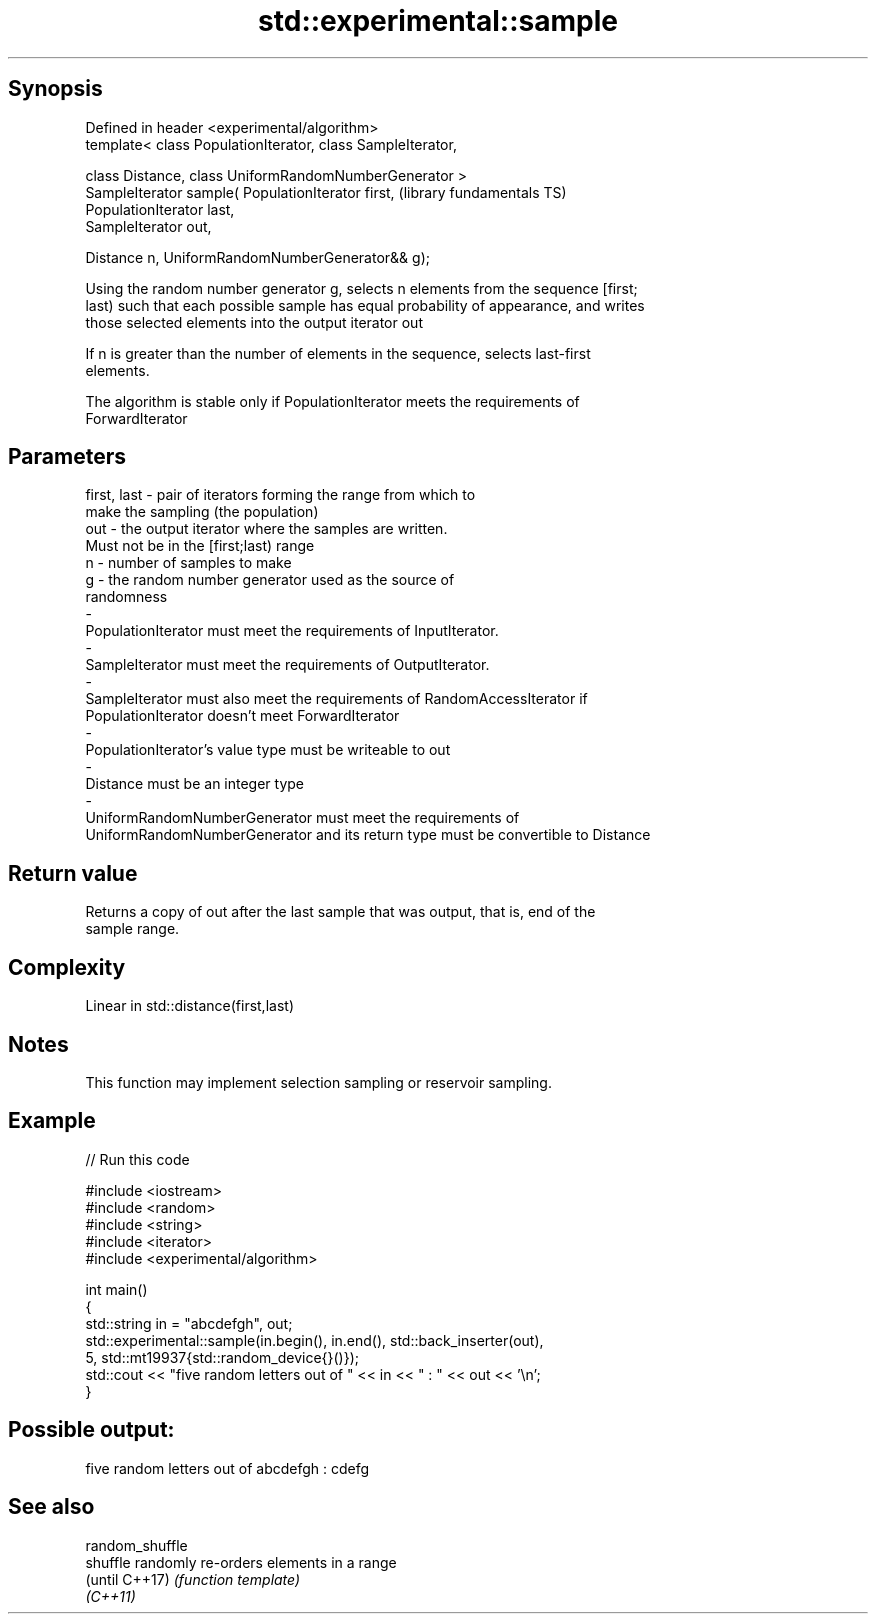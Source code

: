 .TH std::experimental::sample 3 "Sep  4 2015" "2.0 | http://cppreference.com" "C++ Standard Libary"
.SH Synopsis
   Defined in header <experimental/algorithm>
   template< class PopulationIterator, class SampleIterator,

   class Distance, class UniformRandomNumberGenerator >
   SampleIterator sample( PopulationIterator first,           (library fundamentals TS)
   PopulationIterator last,
   SampleIterator out,

   Distance n, UniformRandomNumberGenerator&& g);

   Using the random number generator g, selects n elements from the sequence [first;
   last) such that each possible sample has equal probability of appearance, and writes
   those selected elements into the output iterator out

   If n is greater than the number of elements in the sequence, selects last-first
   elements.

   The algorithm is stable only if PopulationIterator meets the requirements of
   ForwardIterator

.SH Parameters

   first, last          -         pair of iterators forming the range from which to
                                  make the sampling (the population)
   out                  -         the output iterator where the samples are written.
                                  Must not be in the [first;last) range
   n                    -         number of samples to make
   g                    -         the random number generator used as the source of
                                  randomness
   -
   PopulationIterator must meet the requirements of InputIterator.
   -
   SampleIterator must meet the requirements of OutputIterator.
   -
   SampleIterator must also meet the requirements of RandomAccessIterator if
   PopulationIterator doesn't meet ForwardIterator
   -
   PopulationIterator's value type must be writeable to out
   -
   Distance must be an integer type
   -
   UniformRandomNumberGenerator must meet the requirements of
   UniformRandomNumberGenerator and its return type must be convertible to Distance

.SH Return value

   Returns a copy of out after the last sample that was output, that is, end of the
   sample range.

.SH Complexity

   Linear in std::distance(first,last)

.SH Notes

   This function may implement selection sampling or reservoir sampling.

.SH Example

   
// Run this code

 #include <iostream>
 #include <random>
 #include <string>
 #include <iterator>
 #include <experimental/algorithm>

 int main()
 {
     std::string in = "abcdefgh", out;
     std::experimental::sample(in.begin(), in.end(), std::back_inserter(out),
                               5, std::mt19937{std::random_device{}()});
     std::cout << "five random letters out of " << in << " : " << out << '\\n';
 }

.SH Possible output:

 five random letters out of abcdefgh : cdefg

.SH See also

   random_shuffle
   shuffle        randomly re-orders elements in a range
   (until C++17)  \fI(function template)\fP
   \fI(C++11)\fP
